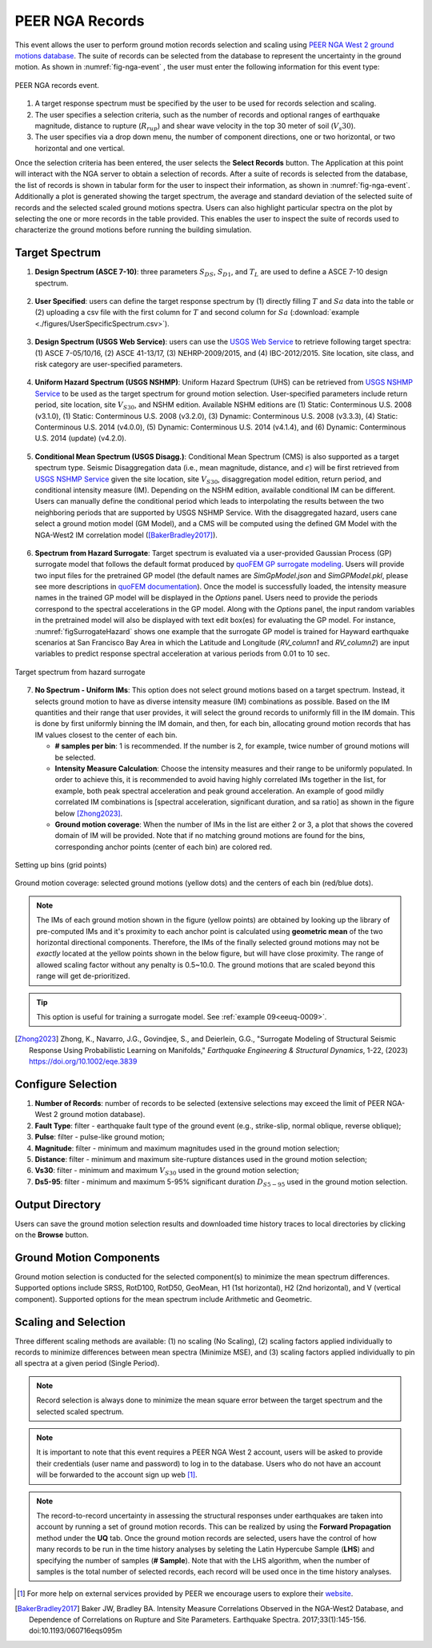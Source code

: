 .. lblPEER-NGA:

PEER NGA Records
-----------------

This event allows the user to perform ground motion records selection and scaling using `PEER NGA West 2 ground motions database <https://peer.berkeley.edu/research/nga-west-2>`_. The suite of records can be selected from the database to represent the uncertainty in the ground motion. As shown in :numref:`fig-nga-event` , the user must enter the following information for this event type:

.. _fig-nga-event:

.. figure:: figures/peerNgaRecords.png
	:align: center
	:figclass: align-center

	PEER NGA records event.

#. A target response spectrum must be specified by the user to be used for records selection and scaling.
#. The user specifies a selection criteria, such as the number of records and optional ranges of earthquake magnitude, distance to rupture (:math:`R_{rup}`) and shear wave velocity in the top 30 meter of soil (:math:`V_s 30`).
#. The user specifies via a drop down menu, the number of component directions, one or two horizontal, or two horizontal and one vertical.

Once the selection criteria has been entered, the user selects the  **Select Records** button. The Application at this point will interact with the NGA server to obtain a selection of records. After a suite of records is selected from the database, the list of records is shown in tabular form for the user to inspect their information, as shown in :numref:`fig-nga-event`. Additionally a plot is generated showing the target spectrum, the average and standard deviation of the selected suite of records and the selected scaled ground motions spectra. Users can also highlight particular spectra on the plot by selecting the one or more records in the table provided. This enables the user to inspect the suite of records used to characterize the ground motions before running the building simulation.

.. lblPEER-NGA-TargetPSA

Target Spectrum
^^^^^^^^^^^^^^^^^

1. **Design Spectrum (ASCE 7-10)**: three parameters :math:`S_{DS}`, :math:`S_{D1}`, and :math:`T_L` are used to define a ASCE 7-10 design spectrum.

.. _fig-asce710:

   .. figure:: figures/asce710.png
      :align: center
      :figclass: align-center
      :width: 400

2. **User Specified**: users can define the target response spectrum by (1) directly filling :math:`T` and :math:`Sa` data into the table or (2) 
   uploading a csv file with the first column for :math:`T` and second column for :math:`Sa` (:download:`example <./figures/UserSpecificSpectrum.csv>`).

.. _fig-user-specified:

   .. figure:: figures/user-specified.png
      :align: center
      :figclass: align-center
      :width: 400

3. **Design Spectrum (USGS Web Service)**: users can use the `USGS Web Service <https://earthquake.usgs.gov/ws/designmaps/>`_ to retrieve following target spectra: 
   (1) ASCE 7-05/10/16, (2) ASCE 41-13/17, (3) NEHRP-2009/2015, and (4) IBC-2012/2015. Site location, site class, and risk category are user-specified parameters.

.. _fig-usgs-designspectrum:

   .. figure:: figures/usgs-designspectrum.png
      :align: center
      :figclass: align-center
      :width: 400

4. **Uniform Hazard Spectrum (USGS NSHMP)**: Uniform Hazard Spectrum (UHS) can be retrieved from `USGS NSHMP Service <https://earthquake.usgs.gov/nshmp-haz-ws/apps/services.html>`_ to 
   be used as the target spectrum for ground motion selection. User-specified parameters include return period, site location, site :math:`V_{S30}`, and NSHM edition. Available 
   NSHM editions are (1) Static: Conterminous U.S. 2008 (v3.1.0), (1) Static: Conterminous U.S. 2008 (v3.2.0), (3) Dynamic: Conterminous U.S. 2008 (v3.3.3), 
   (4) Static: Conterminous U.S. 2014 (v4.0.0), (5) Dynamic: Conterminous U.S. 2014 (v4.1.4), and (6) Dynamic: Conterminous U.S. 2014 (update) (v4.2.0).

.. _fig-uhs:

   .. figure:: figures/uhs.png
      :align: center
      :figclass: align-center
      :width: 400

5. **Conditional Mean Spectrum (USGS Disagg.)**: Conditional Mean Spectrum (CMS) is also supported as a target spectrum type. Seismic Disaggregation data (i.e., mean magnitude, distance, and :math:`\epsilon`)
   will be first retrieved from `USGS NSHMP Service <https://earthquake.usgs.gov/nshmp-haz-ws/apps/services.html>`_ given the site location, site :math:`V_{S30}`, disaggregation model edition, 
   return period, and conditional intensity measure (IM). Depending on the NSHM edition, available conditional IM can be different. Users can manually define the conditional period which leads
   to interpolating the results between the two neighboring periods that are supported by USGS NSHMP Service. With the disaggregated hazard, users cane 
   select a ground motion model (GM Model), and a CMS will be computed using the defined GM Model with the NGA-West2 IM correlation model ([BakerBradley2017]_). 

.. _fig-cms-usgs-disagg:

   .. figure:: figures/cms-usgs-disagg.png
      :align: center
      :figclass: align-center
      :width: 400

6. **Spectrum from Hazard Surrogate**: Target spectrum is evaluated via a user-provided Gaussian Process (GP) surrogate model that follows the default format produced by `quoFEM 
   GP surrogate modeling <https://nheri-simcenter.github.io/quoFEM-Documentation/common/user_manual/usage/desktop/SimCenterUQSurrogate.html>`_. Users will provide two input files 
   for the pretrained GP model (the default names are `SimGpModel.json` and `SimGPModel.pkl`, 
   please see more descriptions in `quoFEM documentation <https://nheri-simcenter.github.io/quoFEM-Documentation/common/user_manual/usage/desktop/SimCenterUQSurrogate.html#saving-options>`_).
   Once the model is successfully loaded, the intensity measure names in the trained GP model will be displayed in the `Options` panel.  Users need to provide the periods correspond to the
   spectral accelerations in the GP model.  Along with the `Options` panel, the input random variables in the pretrained model will also be displayed with text edit box(es) for evaluating 
   the GP model. For instance, :numref:`figSurrogateHazard` shows one example that the surrogate GP model is trained for Hayward earthquake scenarios at San Francisco Bay Area in which the 
   Latitude and Longitude (`RV_column1` and `RV_column2`) are input variables to predict response spectral acceleration at various periods from 0.01 to 10 sec.

.. _figSurrogateHazard:

.. figure:: figures/surrogateHazard.png
   :align: center
   :figclass: align-center
   :width: 600
   
   Target spectrum from hazard surrogate 


7. **No Spectrum - Uniform IMs**: This option does not select ground motions based on a target spectrum. Instead, it selects ground motion to have as diverse intensity measure (IM) combinations as possible. Based on the IM quantities and their range that user provides, it will select the ground records to uniformly fill in the IM domain. This is done by first uniformly binning the IM domain, and then, for each bin, allocating ground motion records that has IM values closest to the center of each bin. 
   
   * **# samples per bin**: 1 is recommended. If the number is 2, for example, twice number of ground motions will be selected.  
   * **Intensity Measure Calculation**: Choose the intensity measures and their range to be uniformly populated. In order to achieve this, it is recommended to avoid having highly correlated IMs together in the list, for example, both peak spectral acceleration and peak ground acceleration. An example of good mildly correlated IM combinations is [spectral acceleration, significant duration, and sa ratio] as shown in the figure below [Zhong2023]_.
   * **Ground motion coverage**: When the number of IMs in the list are either 2 or 3, a plot that shows the covered domain of IM will be provided. Note that if no matching ground motions are found for the bins, corresponding anchor points (center of each bin) are colored red. 
.. _figUniform1:

.. figure:: figures/peerNGA_uniform1.png
   :align: center
   :figclass: align-center
   :width: 600
   
   Setting up bins (grid points)

.. _figUniform2:

.. figure:: figures/peerNGA_uniform2.png
   :align: center
   :figclass: align-center
   :width: 600
   
   Ground motion coverage: selected ground motions (yellow dots) and the centers of each bin (red/blue dots).

.. Note:: The IMs of each ground motion shown in the figure (yellow points) are obtained by looking up the library of pre-computed IMs and it's proximity to each anchor point is calculated using **geometric mean** of the two horizontal directional components. Therefore, the IMs of the finally selected ground motions may not be *exactly* located at the yellow points shown in the below figure, but will have close proximity. The range of allowed scaling factor without any penalty is 0.5~10.0. The ground motions that are scaled beyond this range will get de-prioritized.

.. Tip:: This option is useful for training a surrogate model. See :ref:`example 09<eeuq-0009>`.

.. [Zhong2023]
   Zhong, K., Navarro, J.G., Govindjee, S., and Deierlein, G.G., "Surrogate Modeling of Structural Seismic Response Using Probabilistic Learning on Manifolds," *Earthquake Engineering & Structural Dynamics*, 1-22, (2023) https://doi.org/10.1002/eqe.3839


.. lblPEER-NGA-SelectionCriteria

Configure Selection
^^^^^^^^^^^^^^^^^^^

1. **Number of Records**: number of records to be selected (extensive selections may exceed the limit of PEER NGA-West 2 ground motion database).
2. **Fault Type**: filter - earthquake fault type of the ground event (e.g., strike-slip, normal oblique, reverse oblique);
3. **Pulse**: filter - pulse-like ground motion;
4. **Magnitude**: filter - minimum and maximum magnitudes used in the ground motion selection;
5. **Distance**: filter - minimum and maximum site-rupture distances used in the ground motion selection;
6. **Vs30**: filter - minimum and maximum :math:`V_{S30}` used in the ground motion selection;
7. **Ds5-95**: filter - minimum and maximum 5-95% significant duration :math:`D_{S5-95}` used in the ground motion selection.

.. _fig-selection-criteria

.. figure:: figures/selection-criteria.png
   :align: center
   :figclass: align-center
   :width: 400

.. lblPEER-NGA-OutputDir

Output Directory
^^^^^^^^^^^^^^^^^^

Users can save the ground motion selection results and downloaded time history traces to local directories by clicking on the **Browse** button.

.. _fig-output-dir:

.. figure:: figures/output-dir.png
   :align: center
   :figclass: align-center
   :width: 800

.. lblPEER-NGA-GMComp

Ground Motion Components
^^^^^^^^^^^^^^^^^^^^^^^^

Ground motion selection is conducted for the selected component(s) to minimize the mean spectrum differences. 
Supported options include SRSS, RotD100, RotD50, GeoMean, H1 (1st horizontal), H2 (2nd horizontal), and V (vertical component).
Supported options for the mean spectrum include Arithmetic and Geometric.

.. _fig-gm-comp:

.. figure:: figures/gm-comp.png
   :align: center
   :figclass: align-center
   :width: 800

.. lblPEER-NGA-ScalingSelection

Scaling and Selection
^^^^^^^^^^^^^^^^^^^^^^^^

Three different scaling methods are available: (1) no scaling (No Scaling), (2) scaling factors applied individually to records to minimize differences between mean spectra (Minimize MSE), 
and (3) scaling factors applied individually to pin all spectra at a given period (Single Period).

.. _fig-scaling-selection:

.. figure:: figures/scaling-selection.png
   :align: center
   :figclass: align-center
   :width: 800

.. note::

   Record selection is always done to minimize the mean square error between the target spectrum and the selected scaled spectrum.

.. note::

   It is important to note that this event requires a PEER NGA West 2 account, users will be asked to provide their credentials (user name and password) to log in to the database. Users who do not have an account will be forwarded to the account sign up web [#]_.

.. note::

   The record-to-record uncertainty in assessing the structural responses under earthquakes are taken into account by running 
   a set of ground motion records. This can be realized by using the **Forward Propagation** method under the **UQ** tab. Once the 
   ground motion records are selected, users have the control of how many records to be run in the time history analyses by seleting 
   the Latin Hypercube Sample (**LHS**) and specifying the number of samples (**# Sample**). Note that with the LHS algorithm, when 
   the number of samples is the total number of selected records, each record will be used once in the time history analyses.  

.. [#] For more help on external services provided by PEER we encourage users to explore their `website <https://peer.berkeley.edu/>`_.

.. [BakerBradley2017] Baker JW, Bradley BA. Intensity Measure Correlations Observed in the NGA-West2 Database, and Dependence of Correlations on Rupture and Site Parameters. Earthquake Spectra. 2017;33(1):145-156. doi:10.1193/060716eqs095m